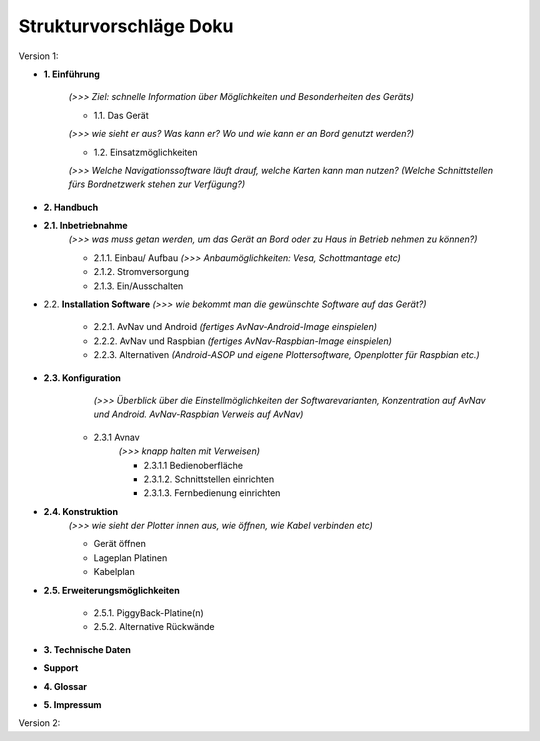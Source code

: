 Strukturvorschläge Doku
=======================


Version 1:


* **1. Einführung**

	*(>>> Ziel: schnelle Information über Möglichkeiten und Besonderheiten des Geräts)*

	* 1.1. Das Gerät 
	*(>>> wie sieht er aus? Was kann er? Wo und wie kann er an Bord genutzt werden?)*

	* 1.2. Einsatzmöglichkeiten 
	*(>>> Welche Navigationssoftware läuft drauf, welche Karten kann man nutzen?
	(Welche Schnittstellen fürs Bordnetzwerk stehen zur Verfügung?)*
	

* **2. Handbuch**

* **2.1. Inbetriebnahme**
	*(>>> was muss getan werden, um das Gerät an Bord oder zu Haus in Betrieb nehmen zu können?)*

	* 2.1.1. Einbau/ Aufbau		*(>>> Anbaumöglichkeiten: Vesa, Schottmantage etc)*

	* 2.1.2. Stromversorgung	

	* 2.1.3. Ein/Ausschalten

* 2.2. **Installation Software**	*(>>> wie bekommt man die gewünschte Software auf das Gerät?)*

	* 2.2.1. AvNav und Android	*(fertiges AvNav-Android-Image einspielen)*

	* 2.2.2. AvNav und Raspbian	*(fertiges AvNav-Raspbian-Image einspielen)*

	* 2.2.3. Alternativen		*(Android-ASOP und eigene Plottersoftware, Openplotter für Raspbian etc.)*

* **2.3. Konfiguration**
		*(>>> Überblick über die Einstellmöglichkeiten der Softwarevarianten, Konzentration auf AvNav und Android. AvNav-Raspbian Verweis auf AvNav)*

	* 2.3.1 Avnav  
		*(>>> knapp halten mit Verweisen)*

		* 2.3.1.1 Bedienoberfläche
		* 2.3.1.2. Schnittstellen einrichten			
		* 2.3.1.3. Fernbedienung einrichten
	

* **2.4. Konstruktion** 
	*(>>> wie sieht der Plotter innen aus, wie öffnen, wie Kabel verbinden etc)*

	* Gerät öffnen
	* Lageplan Platinen
	* Kabelplan
	

* **2.5. Erweiterungsmöglichkeiten**

	* 2.5.1. PiggyBack-Platine(n)
	* 2.5.2. Alternative Rückwände	
	

* **3. Technische Daten**

* **Support**

* **4. Glossar**


* **5. Impressum**


Version 2:

